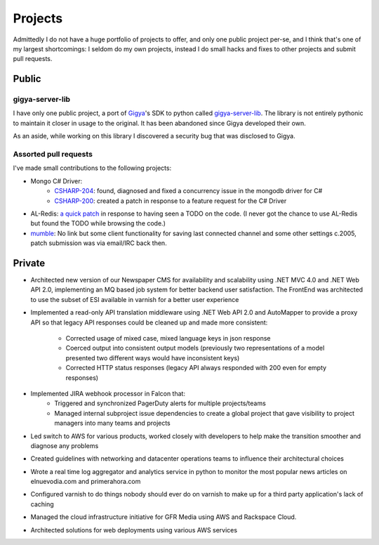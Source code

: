 ========
Projects
========

Admittedly I do not have a huge portfolio of projects to offer, and only one 
public project per-se, and I think that's one of my largest shortcomings: I 
seldom do my own projects, instead I do small hacks and fixes to other projects 
and submit pull requests.


######
Public
######

----------------
gigya-server-lib
----------------

I have only one public project, a port of `Gigya <http://www.gigya.com>`_'s 
SDK to python called 
`gigya-server-lib <http://pypi.python.org/pypi/gigya-server-lib/0.1.3>`_. 
The library is not entirely pythonic to maintain it closer in usage to the 
original. It has been abandoned since Gigya developed their own.

As an aside, while working on this library I discovered a security bug that 
was disclosed to Gigya.


----------------------
Assorted pull requests
----------------------

I've made small contributions to the following projects:

* Mongo C# Driver:
    - `CSHARP-204 <https://jira.mongodb.org/browse/CSHARP-204>`_: found, 
      diagnosed and fixed a concurrency issue in the mongodb driver for C#
    - `CSHARP-200 <https://jira.mongodb.org/browse/CSHARP-200>`_: created a 
      patch in response to a feature request for the C# Driver
* AL-Redis: `a quick patch <https://github.com/angieslist/AL-Redis/pull/5>`_ 
  in response to having seen a TODO on the code. (I never got the chance to use
  AL-Redis but found the TODO while browsing the code.)
* `mumble <http://mumble.sourceforge.net/>`_: No link but some client 
  functionality for saving last connected channel and some other settings 
  c.2005, patch submission was via email/IRC back then.

#######
Private
#######

* Architected new version of our Newspaper CMS for availability and scalability using 
  .NET MVC 4.0 and .NET Web API 2.0, implementing an MQ based job system for better
  backend user satisfaction. The FrontEnd was architected to use the subset of ESI 
  available in varnish for a better user experience
* Implemented a read-only API translation middleware using .NET Web API 2.0 and 
  AutoMapper to provide a proxy API so that legacy API responses could be
  cleaned up and made more consistent:

    - Corrected usage of mixed case, mixed language keys in json response
    - Coerced output into consistent output models (previously two representations
      of a model presented two different ways would have inconsistent keys)
    - Corrected HTTP status responses (legacy API always responded with 200 even 
      for empty responses)

* Implemented JIRA webhook processor in Falcon that:
    - Triggered and synchronized PagerDuty alerts for multiple projects/teams
    - Managed internal subproject issue dependencies to create a global project
      that gave visibility to project managers into many teams and projects

* Led switch to AWS for various products, worked closely with developers to
  help make the transition smoother and diagnose any problems
* Created guidelines with networking and datacenter operations teams to influence 
  their architectural choices
* Wrote a real time log aggregator and analytics service in python to monitor the
  most popular news articles on elnuevodia.com and primerahora.com
* Configured varnish to do things nobody should ever do on varnish to make up
  for a third party application's lack of caching
* Managed the cloud infrastructure initiative for GFR Media using AWS and 
  Rackspace Cloud.
* Architected solutions for web deployments using various AWS services

